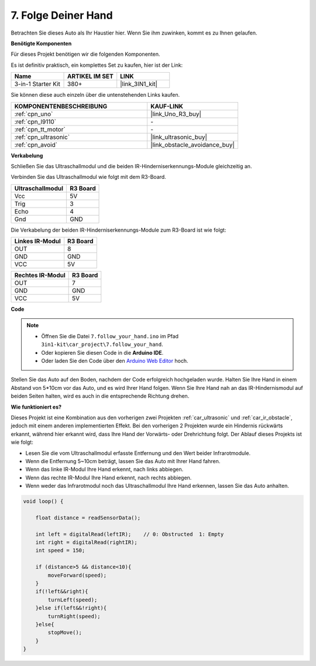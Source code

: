 
.. _follow_your_hand:

7. Folge Deiner Hand
=========================

Betrachten Sie dieses Auto als Ihr Haustier hier. Wenn Sie ihm zuwinken, kommt es zu Ihnen gelaufen.

**Benötigte Komponenten**

Für dieses Projekt benötigen wir die folgenden Komponenten.

Es ist definitiv praktisch, ein komplettes Set zu kaufen, hier ist der Link:

.. list-table::
    :widths: 20 20 20
    :header-rows: 1

    *   - Name	
        - ARTIKEL IM SET
        - LINK
    *   - 3-in-1 Starter Kit
        - 380+
        - |link_3IN1_kit|

Sie können diese auch einzeln über die untenstehenden Links kaufen.

.. list-table::
    :widths: 30 20
    :header-rows: 1

    *   - KOMPONENTENBESCHREIBUNG
        - KAUF-LINK

    *   - :ref:`cpn_uno`
        - |link_Uno_R3_buy|
    *   - :ref:`cpn_l9110`
        - \-
    *   - :ref:`cpn_tt_motor`
        - \-
    *   - :ref:`cpn_ultrasonic`
        - |link_ultrasonic_buy|
    *   - :ref:`cpn_avoid`
        - |link_obstacle_avoidance_buy|

**Verkabelung**

Schließen Sie das Ultraschallmodul und die beiden IR-Hinderniserkennungs-Module gleichzeitig an.

Verbinden Sie das Ultraschallmodul wie folgt mit dem R3-Board.

.. list-table:: 
    :header-rows: 1

    * - Ultraschallmodul
      - R3 Board
    * - Vcc
      - 5V
    * - Trig
      - 3
    * - Echo
      - 4
    * - Gnd
      - GND

Die Verkabelung der beiden IR-Hinderniserkennungs-Module zum R3-Board ist wie folgt:

.. list-table:: 
    :header-rows: 1

    * - Linkes IR-Modul
      - R3 Board
    * - OUT
      - 8
    * - GND
      - GND
    * - VCC
      - 5V

.. list-table:: 
    :header-rows: 1

    * - Rechtes IR-Modul
      - R3 Board
    * - OUT
      - 7
    * - GND
      - GND
    * - VCC
      - 5V

.. image:: img/car_7_8.png
    :width: 800

**Code**

.. note::

    * Öffnen Sie die Datei ``7.follow_your_hand.ino`` im Pfad ``3in1-kit\car_project\7.follow_your_hand``.
    * Oder kopieren Sie diesen Code in die **Arduino IDE**.
    
    * Oder laden Sie den Code über den `Arduino Web Editor <https://docs.arduino.cc/cloud/web-editor/tutorials/getting-started/getting-started-web-editor>`_ hoch.

.. raw:: html
    
    <iframe src=https://create.arduino.cc/editor/sunfounder01/584e42c8-8842-4db0-93b5-f6f949b6ffca/preview?embed style="height:510px;width:100%;margin:10px 0" frameborder=0></iframe>

Stellen Sie das Auto auf den Boden, nachdem der Code erfolgreich hochgeladen wurde. Halten Sie Ihre Hand in einem Abstand von 5*10cm vor das Auto, und es wird Ihrer Hand folgen. Wenn Sie Ihre Hand nah an das IR-Hindernismodul auf beiden Seiten halten, wird es auch in die entsprechende Richtung drehen.

**Wie funktioniert es?**

Dieses Projekt ist eine Kombination aus den vorherigen zwei Projekten :ref:`car_ultrasonic` und :ref:`car_ir_obstacle`, jedoch mit einem anderen implementierten Effekt. Bei den vorherigen 2 Projekten wurde ein Hindernis rückwärts erkannt, während hier erkannt wird, dass Ihre Hand der Vorwärts- oder Drehrichtung folgt.
Der Ablauf dieses Projekts ist wie folgt:

* Lesen Sie die vom Ultraschallmodul erfasste Entfernung und den Wert beider Infrarotmodule.
* Wenn die Entfernung 5~10cm beträgt, lassen Sie das Auto mit Ihrer Hand fahren.
* Wenn das linke IR-Modul Ihre Hand erkennt, nach links abbiegen.
* Wenn das rechte IR-Modul Ihre Hand erkennt, nach rechts abbiegen.
* Wenn weder das Infrarotmodul noch das Ultraschallmodul Ihre Hand erkennen, lassen Sie das Auto anhalten.

.. code-block:: arduino

    void loop() {

        float distance = readSensorData();

        int left = digitalRead(leftIR);    // 0: Obstructed  1: Empty
        int right = digitalRead(rightIR);
        int speed = 150;

        if (distance>5 && distance<10){
            moveForward(speed);
        }
        if(!left&&right){
            turnLeft(speed);
        }else if(left&&!right){
            turnRight(speed);
        }else{
            stopMove();
        }
    }

